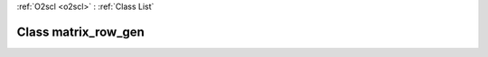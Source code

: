 :ref:`O2scl <o2scl>` : :ref:`Class List`

.. _matrix_row_gen:

Class matrix_row_gen
====================

.. doxygenclass:: o2scl::matrix_row_gen
